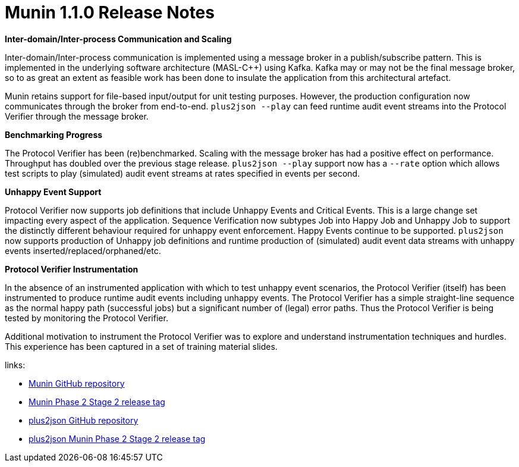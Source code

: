 = Munin 1.1.0 Release Notes

**Inter-domain/Inter-process Communication and Scaling**

Inter-domain/Inter-process communication is implemented using a message
broker in a publish/subscribe pattern.  This is implemented in the
underlying software architecture (MASL-Cpass:[++]) using Kafka.  Kafka may
or may not be the final message broker, so to as great an extent as
feasible work has been done to insulate the application from this
architectural artefact.

Munin retains support for file-based input/output for unit testing purposes.
However, the production configuration now communicates through the broker
from end-to-end.  `plus2json --play` can feed runtime audit event streams
into the Protocol Verifier through the message broker.

**Benchmarking Progress**

The Protocol Verifier has been (re)benchmarked.  Scaling with the message
broker has had a positive effect on performance.  Throughput has doubled
over the previous stage release.  `plus2json --play` support now has a
`--rate` option which allows test scripts to play (simulated) audit event
streams at rates specified in events per second.

**Unhappy Event Support**

Protocol Verifier now supports job definitions that include Unhappy 
Events and Critical Events.  This is a large change set impacting every
aspect of the application.  Sequence Verification now subtypes Job into
Happy Job and Unhappy Job to support the distinctly different behaviour
required for unhappy event enforcement.  Happy Events continue to be
supported.  `plus2json` now supports production of Unhappy job
definitions and runtime production of (simulated) audit event data streams
with unhappy events inserted/replaced/orphaned/etc.

**Protocol Verifier Instrumentation**

In the absence of an instrumented application with which to test unhappy
event scenarios, the Protocol Verifier (itself) has been instrumented to
produce runtime audit events including unhappy events.  The Protocol
Verifier has a simple straight-line sequence as the normal happy path
(successful jobs) but a significant number of (legal) error paths.  Thus
the Protocol Verifier is being tested by monitoring the Protocol Verifier.

Additional motivation to instrument the Protocol Verifier was to explore
and understand instrumentation techniques and hurdles.  This experience
has been captured in a set of training material slides.

links:

* https://github.com/xtuml/munin[Munin GitHub repository]
* https://github.com/xtuml/munin/releases/tag/v1.1.0[Munin Phase 2 Stage 2 release tag]
* https://github.com/xtuml/plus2json[plus2json GitHub repository]
* https://github.com/xtuml/plus2json/releases/tag/v1.1.0[plus2json Munin Phase 2 Stage 2 release tag]

